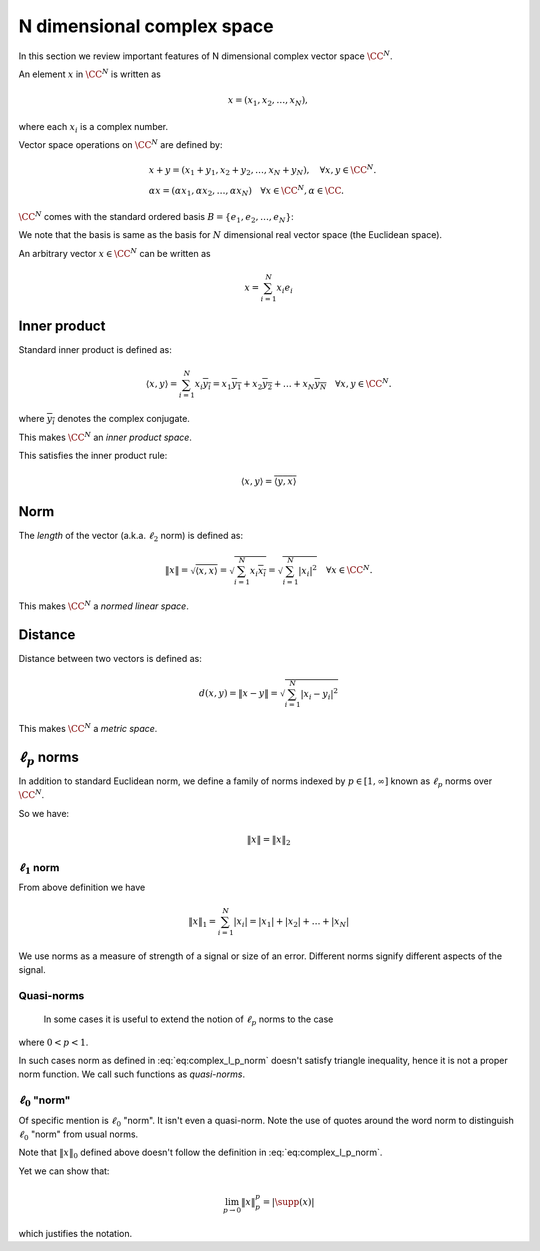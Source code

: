 
.. _sec:complex_space:
 
N dimensional complex space
===================================================


In this section we review important features of N dimensional
complex vector space :math:`\CC^N`. 



.. definition:: 

    Let :math:`\CC` denote the field of complex numbers. For any positive integer :math:`N`, the set of all :math:`N`-tuples of
    complex numbers forms an :math:`N`-dimensional vector space over :math:`\CC` which 
    is denoted as :math:`\CC^N` and
    sometimes called *complex vector space*.

An element :math:`x` in :math:`\CC^N` is written as 


.. math::
      x  = (x_1, x_2, \ldots, x_N),

where each :math:`x_i` is a complex number.

Vector space operations on :math:`\CC^N` are defined by:


.. math::
      &x + y = (x_1 + y_1, x_2 + y_2, \dots, x_N + y_N), \quad \forall x, y \in \CC^N.\\
      & \alpha x = (\alpha x_1, \alpha x_2, \dots, \alpha x_N) \quad \forall x \in \CC^N, \alpha \in \CC .


:math:`\CC^N` comes with the standard ordered basis :math:`B = \{e_1, e_2, \dots, e_N\}`:


.. math::
    :label: eq:complex_standard_basis

    \begin{aligned}
      & e_1  = (1,0,\dots, 0),\\
      & e_2  = (0,1,\dots, 0),\\
      &\vdots\\
      & e_N  = (0,0,\dots, 1)
    \end{aligned}


We note that the basis is same as the basis for :math:`N` dimensional
real vector space (the Euclidean space).

An arbitrary vector :math:`x\in\CC^N` can be written as


.. math::
      x = \sum_{i=1}^{N}x_i e_i


 
Inner product
----------------------------------------------------

Standard inner product is defined as:


.. math::
      \langle x, y \rangle = \sum_{i=1}^{N} x_i \overline{y_i} = 
      x_1 \overline{y_1} + x_2 \overline{y_2} + \dots + 
      x_N \overline{y_N} \quad \forall x, y \in \CC^N.

where :math:`\overline{y_i}` denotes the complex conjugate.

This makes :math:`\CC^N` an *inner product space*.

This satisfies the inner product rule:



.. math::
      \langle x, y \rangle  = \overline{\langle y, x \rangle}


 
Norm
----------------------------------------------------


The *length* of the vector (a.k.a. :math:`\ell_2` norm) is defined as:


.. math::
      \| x \| = \sqrt{\langle x, x \rangle} 
      = \sqrt{\sum_{i=1}^{N} x_i \overline{x_i} }
      = \sqrt{\sum_{i=1}^{N} |x_i|^2 }
      \quad \forall x \in \CC^N.


This makes :math:`\CC^N`  a *normed linear space*.

 
Distance
----------------------------------------------------


Distance between two vectors is defined as:



.. math::
      d(x,y) = \| x  - y \| = \sqrt{\sum_{i=1}^{N} |x_i - y_i|^2}


This makes  :math:`\CC^N`  a *metric space*.

 
:math:`\ell_p` norms
----------------------------------------------------


In addition to standard Euclidean norm, we define a family of norms indexed by :math:`p \in [1, \infty]` known as
:math:`\ell_p` norms over :math:`\CC^N`.


.. definition:: 

    :math:`\ell_p` norm is defined as:
    
    
    .. math::
        :label: eq:complex_l_p_norm
    
          \| x \|_p = \begin{cases}
           \left ( \sum_{i=1}^{N} | x |_i^p  \right ) ^ {\frac{1}{p}} &  p \in [1, \infty)\\
          \underset{1 \leq i \leq N}{\max} |x_i| &  p = \infty
          \end{cases}
    



So we have:


.. math::
      \| x \| = \| x \|_2



 
:math:`\ell_1` norm
""""""""""""""""""""""""""""""""""""""""""""""""""""""

From above definition we have 


.. math::
      \|x\|_1 = \sum_{i=1}^N |x_i|= |x_1| + |x_2| + \dots  + | x_N|


We use norms as a measure of strength of a signal or size of an error. Different norms signify different
aspects of the signal.

 
Quasi-norms
""""""""""""""""""""""""""""""""""""""""""""""""""""""
 In some cases it is useful to extend the notion of :math:`\ell_p` norms to the case
where :math:`0 < p < 1`. 

In such cases norm as defined in :eq:`eq:complex_l_p_norm` doesn't 
satisfy triangle inequality, hence it is not
a proper norm function. We call such functions as *quasi-norms*.

 
:math:`\ell_0` "norm"
""""""""""""""""""""""""""""""""""""""""""""""""""""""


Of specific mention is :math:`\ell_0` "norm". It isn't even a quasi-norm. Note the use of quotes around the word
norm to distinguish :math:`\ell_0` "norm" from usual norms.


.. _def:linalg:cplx_l_0_norm:

.. definition:: 

    
    :math:`\ell_0` "norm" is defined as:
    
    
    .. math::
        :label: eq:linalg:cplx:l_0_norm
    
          \| x \|_0 = | \supp(x) |
    
    
    where :math:`\supp(x) = \{ i : x_i \neq 0\}` denotes the support of :math:`x`.



Note that :math:`\| x \|_0` defined above doesn't 
follow the definition in :eq:`eq:complex_l_p_norm`. 

Yet we can show that:


.. math::
      \lim_{p\to 0} \| x \|_p^p = | \supp(x) |


which justifies the notation.

